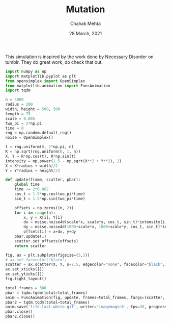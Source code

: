 #+TITLE: Mutation
#+AUTHOR: Chahak Mehta
#+DATE: 28 March, 2021
#+PROPERTY: header-args :session alien :export code :tangle yes


This simulation is inspired by the work done by Necessary Disorder on tumblr. They do great work, do check that out.

#+begin_src python :results output
  import numpy as np
  import matplotlib.pyplot as plt
  from opensimplex import OpenSimplex
  from matplotlib.animation import FuncAnimation
  import tqdm
#+end_src

#+RESULTS:

#+NAME: Initial Variables
#+begin_src python :results output, value
  n = 4000
  radius = 200
  width, height = 500, 500
  length = 75
  scale = 0.005
  two_pi = 2*np.pi
  time = 0
  rng = np.random.default_rng()
  noise = OpenSimplex()

  t = rng.uniform(0, 2*np.pi, n)
  R = np.sqrt(rng.uniform(0, 1, n))
  X, Y = R*np.cos(t), R*np.sin(t)
  intensity = np.power(1.5 - np.sqrt(X**2 + Y**2), 2)
  X = X*radius + width//2
  Y = Y*radius + height//2
#+end_src

#+RESULTS: Initial Variables

#+begin_src python :results output, value
  def update(frame, scatter, pbar):
      global time
      time += 2*0.002
      cos_t = 1.5*np.cos(two_pi*time)
      sin_t = 1.5*np.sin(two_pi*time)

      offsets = np.zeros((n, 2))
      for i in range(n):
          x, y = X[i], Y[i]
          dx = noise.noise4d(scale*x, scale*y, cos_t, sin_t)*intensity[i]*length
          dy = noise.noise4d(1000+scale*x, 1000+scale*y, cos_t, sin_t)*intensity[i]*length
          offsets[i] = x+dx, y+dy
      pbar.update(1)
      scatter.set_offsets(offsets)
      return scatter

  fig, ax = plt.subplots(figsize=(5,5))
  # ax.set_facecolor("black")
  scatter = ax.scatter(X, Y, s=2.5, edgecolor="none", facecolor="black", alpha=0.5)
  ax.set_xticks([])
  ax.set_yticks([])
  fig.tight_layout()

  total_frames = 300
  pbar = tqdm.tqdm(total=total_frames)
  anim = FuncAnimation(fig, update, frames=total_frames, fargs=(scatter, pbar))
  pbar2 = tqdm.tqdm(total=total_frames)
  anim.save('life-last-white.gif', writer='imagemagick', fps=30, progress_callback=lambda i,n: pbar2.update(1))
  pbar.close()
  pbar2.close()
#+end_src

#+RESULTS:
